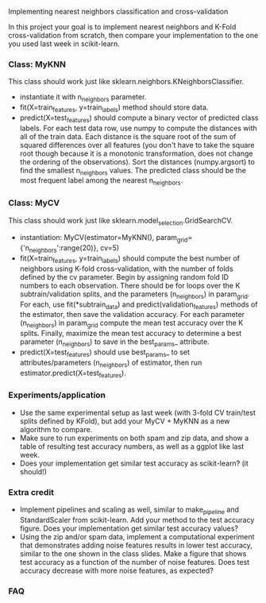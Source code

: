 Implementing nearest neighbors classification and cross-validation

In this project your goal is to implement nearest neighbors and K-Fold
cross-validation from scratch, then compare your implementation to
the one you used last week in scikit-learn.

*** Class: MyKNN

This class should work just like sklearn.neighbors.KNeighborsClassifier.
- instantiate it with n_neighbors parameter.
- fit(X=train_features, y=train_labels) method should store data.
- predict(X=test_features) should compute a binary vector of predicted
  class labels. For each test data row, use numpy to compute the
  distances with all of the train data. Each distance is the square
  root of the sum of squared differences over all features (you don't
  have to take the square root though because it is a monotonic
  transformation, does not change the ordering of the
  observations). Sort the distances (numpy.argsort) to find the
  smallest n_neighbors values. The predicted class should be the most
  frequent label among the nearest n_neighbors.

*** Class: MyCV

This class should work just like sklearn.model_selection.GridSearchCV.
- instantiation: MyCV(estimator=MyKNN(), param_grid={'n_neighbors':range(20)}, cv=5)
- fit(X=train_features, y=train_labels) should compute the best number
  of neighbors using K-fold cross-validation, with the number of folds
  defined by the cv parameter. Begin by assigning random fold ID
  numbers to each observation. There should be for loops over the K
  subtrain/validation splits, and the parameters (n_neighbors) in
  param_grid. For each, use fit(*subtrain_data) and
  predict(validation_features) methods of the estimator, then save the
  validation accuracy. For each parameter (n_neighbors) in param_grid
  compute the mean test accuracy over the K splits. Finally, maximize
  the mean test accuracy to determine a best parameter (n_neighbors)
  to save in the best_params_ attribute.
- predict(X=test_features) should use best_params_ to set
  attributes/parameters (n_neighbors) of estimator, then run
  estimator.predict(X=test_features).

*** Experiments/application

- Use the same experimental setup as last week (with 3-fold CV
  train/test splits defined by KFold), but add your MyCV + MyKNN as a
  new algorithm to compare.
- Make sure to run experiments on both spam and zip data, and show a
  table of resulting test accuracy numbers, as well as a ggplot like
  last week.
- Does your implementation get similar test accuracy as scikit-learn?
  (it should!)
  
*** Extra credit

- Implement pipelines and scaling as well, similar to make_pipeline
  and StandardScaler from scikit-learn. Add your method to the test
  accuracy figure. Does your implementation get similar test accuracy
  values?
- Using the zip and/or spam data, implement a computational experiment
  that demonstrates adding noise features results in lower test
  accuracy, similar to the one shown in the class slides. Make a
  figure that shows test accuracy as a function of the number of noise
  features. Does test accuracy decrease with more noise features, as
  expected?

*** FAQ

